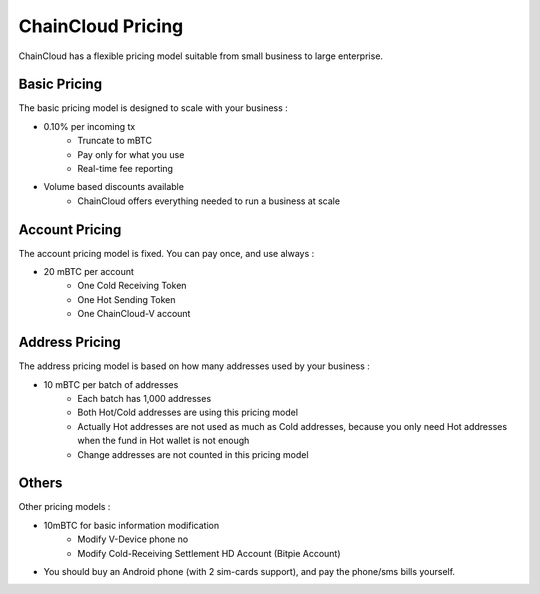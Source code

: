 .. _pricing:

********************************************************************************
ChainCloud Pricing
********************************************************************************

ChainCloud has a flexible pricing model suitable from small business to large enterprise.

Basic Pricing
================================================================================

The basic pricing model is designed to scale with your business :

* 0.10% per incoming tx
    * Truncate to mBTC
    * Pay only for what you use
    * Real-time fee reporting
* Volume based discounts available
    * ChainCloud offers everything needed to run a business at scale

Account Pricing
================================================================================

The account pricing model is fixed. You can pay once, and use always :

* 20 mBTC per account
    * One Cold Receiving Token
    * One Hot Sending Token
    * One ChainCloud-V account

Address Pricing
================================================================================

The address pricing model is based on how many addresses used by your business :

* 10 mBTC per batch of addresses
    * Each batch has 1,000 addresses
    * Both Hot/Cold addresses are using this pricing model
    * Actually Hot addresses are not used as much as Cold addresses, because you only need Hot addresses when the fund in Hot wallet is not enough
    * Change addresses are not counted in this pricing model

Others
================================================================================

Other pricing models :

* 10mBTC for basic information modification
    * Modify V-Device phone no
    * Modify Cold-Receiving Settlement HD Account (Bitpie Account)
* You should buy an Android phone (with 2 sim-cards support), and pay the phone/sms bills yourself.

